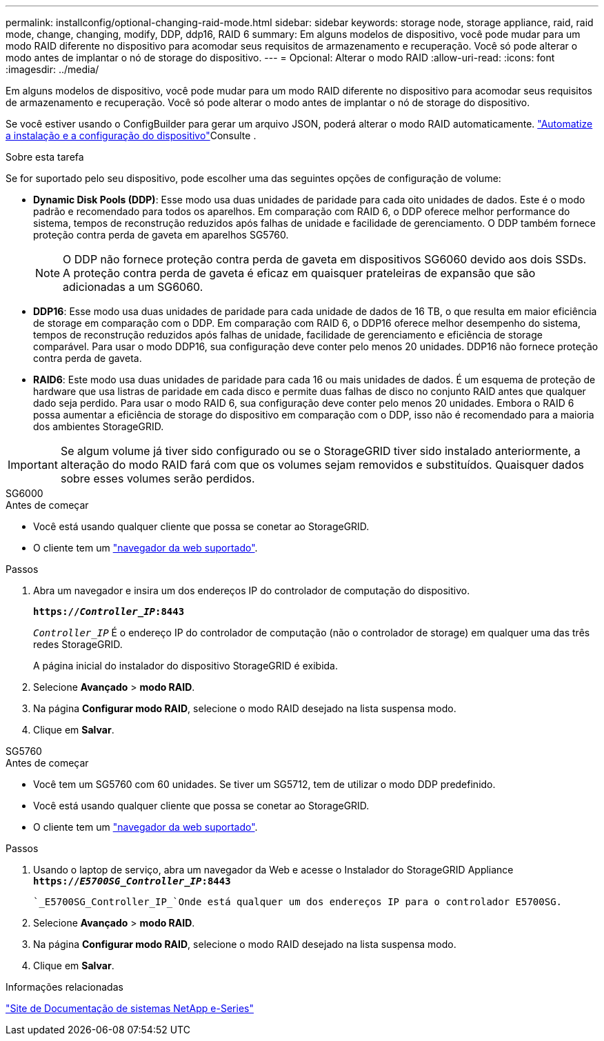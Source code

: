 ---
permalink: installconfig/optional-changing-raid-mode.html 
sidebar: sidebar 
keywords: storage node, storage appliance, raid, raid mode, change, changing, modify, DDP, ddp16, RAID 6 
summary: Em alguns modelos de dispositivo, você pode mudar para um modo RAID diferente no dispositivo para acomodar seus requisitos de armazenamento e recuperação. Você só pode alterar o modo antes de implantar o nó de storage do dispositivo. 
---
= Opcional: Alterar o modo RAID
:allow-uri-read: 
:icons: font
:imagesdir: ../media/


[role="lead"]
Em alguns modelos de dispositivo, você pode mudar para um modo RAID diferente no dispositivo para acomodar seus requisitos de armazenamento e recuperação. Você só pode alterar o modo antes de implantar o nó de storage do dispositivo.

Se você estiver usando o ConfigBuilder para gerar um arquivo JSON, poderá alterar o modo RAID automaticamente. link:automating-appliance-installation-and-configuration.html["Automatize a instalação e a configuração do dispositivo"]Consulte .

.Sobre esta tarefa
Se for suportado pelo seu dispositivo, pode escolher uma das seguintes opções de configuração de volume:

* *Dynamic Disk Pools (DDP)*: Esse modo usa duas unidades de paridade para cada oito unidades de dados. Este é o modo padrão e recomendado para todos os aparelhos. Em comparação com RAID 6, o DDP oferece melhor performance do sistema, tempos de reconstrução reduzidos após falhas de unidade e facilidade de gerenciamento. O DDP também fornece proteção contra perda de gaveta em aparelhos SG5760.
+

NOTE: O DDP não fornece proteção contra perda de gaveta em dispositivos SG6060 devido aos dois SSDs. A proteção contra perda de gaveta é eficaz em quaisquer prateleiras de expansão que são adicionadas a um SG6060.

* *DDP16*: Esse modo usa duas unidades de paridade para cada unidade de dados de 16 TB, o que resulta em maior eficiência de storage em comparação com o DDP. Em comparação com RAID 6, o DDP16 oferece melhor desempenho do sistema, tempos de reconstrução reduzidos após falhas de unidade, facilidade de gerenciamento e eficiência de storage comparável. Para usar o modo DDP16, sua configuração deve conter pelo menos 20 unidades. DDP16 não fornece proteção contra perda de gaveta.
* *RAID6*: Este modo usa duas unidades de paridade para cada 16 ou mais unidades de dados. É um esquema de proteção de hardware que usa listras de paridade em cada disco e permite duas falhas de disco no conjunto RAID antes que qualquer dado seja perdido. Para usar o modo RAID 6, sua configuração deve conter pelo menos 20 unidades. Embora o RAID 6 possa aumentar a eficiência de storage do dispositivo em comparação com o DDP, isso não é recomendado para a maioria dos ambientes StorageGRID.



IMPORTANT: Se algum volume já tiver sido configurado ou se o StorageGRID tiver sido instalado anteriormente, a alteração do modo RAID fará com que os volumes sejam removidos e substituídos. Quaisquer dados sobre esses volumes serão perdidos.

[role="tabbed-block"]
====
.SG6000
--
.Antes de começar
* Você está usando qualquer cliente que possa se conetar ao StorageGRID.
* O cliente tem um link:../admin/web-browser-requirements.html["navegador da web suportado"].


.Passos
. Abra um navegador e insira um dos endereços IP do controlador de computação do dispositivo.
+
`*https://_Controller_IP_:8443*`

+
`_Controller_IP_` É o endereço IP do controlador de computação (não o controlador de storage) em qualquer uma das três redes StorageGRID.

+
A página inicial do instalador do dispositivo StorageGRID é exibida.

. Selecione *Avançado* > *modo RAID*.
. Na página *Configurar modo RAID*, selecione o modo RAID desejado na lista suspensa modo.
. Clique em *Salvar*.


--
.SG5760
--
.Antes de começar
* Você tem um SG5760 com 60 unidades. Se tiver um SG5712, tem de utilizar o modo DDP predefinido.
* Você está usando qualquer cliente que possa se conetar ao StorageGRID.
* O cliente tem um link:../admin/web-browser-requirements.html["navegador da web suportado"].


.Passos
. Usando o laptop de serviço, abra um navegador da Web e acesse o Instalador do StorageGRID Appliance
`*https://_E5700SG_Controller_IP_:8443*`
+
 `_E5700SG_Controller_IP_`Onde está qualquer um dos endereços IP para o controlador E5700SG.

. Selecione *Avançado* > *modo RAID*.
. Na página *Configurar modo RAID*, selecione o modo RAID desejado na lista suspensa modo.
. Clique em *Salvar*.


--
====
.Informações relacionadas
http://mysupport.netapp.com/info/web/ECMP1658252.html["Site de Documentação de sistemas NetApp e-Series"^]
